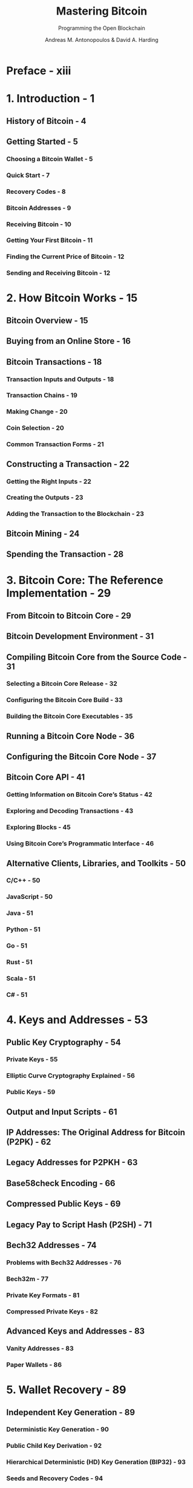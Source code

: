 #+TITLE: Mastering Bitcoin
#+SUBTITLE: Programming the Open Blockchain
#+AUTHOR: Andreas M. Antonopoulos & David A. Harding
#+VERSION: 3rd, 2024
#+STARTUP: entitiespretty
#+STARTUP: indent
#+STARTUP: overview

* Preface - xiii
* 1. Introduction - 1
** History of Bitcoin - 4
** Getting Started - 5
*** Choosing a Bitcoin Wallet - 5
*** Quick Start - 7
*** Recovery Codes - 8
*** Bitcoin Addresses - 9
*** Receiving Bitcoin - 10
*** Getting Your First Bitcoin - 11
*** Finding the Current Price of Bitcoin - 12
*** Sending and Receiving Bitcoin - 12

* 2. How Bitcoin Works - 15
** Bitcoin Overview - 15
** Buying from an Online Store - 16
** Bitcoin Transactions - 18
*** Transaction Inputs and Outputs - 18
*** Transaction Chains - 19
*** Making Change - 20
*** Coin Selection - 20
*** Common Transaction Forms - 21

** Constructing a Transaction - 22
*** Getting the Right Inputs - 22
*** Creating the Outputs - 23
*** Adding the Transaction to the Blockchain - 23

** Bitcoin Mining - 24
** Spending the Transaction - 28

* 3. Bitcoin Core: The Reference Implementation - 29
** From Bitcoin to Bitcoin Core - 29
** Bitcoin Development Environment - 31
** Compiling Bitcoin Core from the Source Code - 31
*** Selecting a Bitcoin Core Release - 32
*** Configuring the Bitcoin Core Build - 33
*** Building the Bitcoin Core Executables - 35

** Running a Bitcoin Core Node - 36
** Configuring the Bitcoin Core Node - 37
** Bitcoin Core API - 41
*** Getting Information on Bitcoin Core’s Status - 42
*** Exploring and Decoding Transactions - 43
*** Exploring Blocks - 45
*** Using Bitcoin Core’s Programmatic Interface - 46

** Alternative Clients, Libraries, and Toolkits - 50
*** C/C++ - 50
*** JavaScript - 50
*** Java - 51
*** Python - 51
*** Go - 51
*** Rust - 51
*** Scala - 51
*** C# - 51

* 4. Keys and Addresses - 53
** Public Key Cryptography - 54
*** Private Keys - 55
*** Elliptic Curve Cryptography Explained - 56
*** Public Keys - 59

** Output and Input Scripts - 61
** IP Addresses: The Original Address for Bitcoin (P2PK) - 62
** Legacy Addresses for P2PKH - 63
** Base58check Encoding - 66
** Compressed Public Keys - 69
** Legacy Pay to Script Hash (P2SH) - 71
** Bech32 Addresses - 74
*** Problems with Bech32 Addresses - 76
*** Bech32m - 77
*** Private Key Formats - 81
*** Compressed Private Keys - 82

** Advanced Keys and Addresses - 83
*** Vanity Addresses - 83
*** Paper Wallets - 86

* 5. Wallet Recovery - 89
** Independent Key Generation - 89
*** Deterministic Key Generation - 90
*** Public Child Key Derivation - 92
*** Hierarchical Deterministic (HD) Key Generation (BIP32) - 93
*** Seeds and Recovery Codes - 94
*** Backing Up Nonkey Data - 97
*** Backing Up Key Derivation Paths - 99

** A Wallet Technology Stack in Detail - 101
*** BIP39 Recovery Codes - 101
*** Creating an HD Wallet from the Seed - 108
*** Using an Extended Public Key on a Web Store - 114

* 6. Transactions - 119
** A Serialized Bitcoin Transaction - 119
** Version - 121
** Extended Marker and Flag - 122
** Inputs - 123
*** Length of Transaction Input List - 123
*** Outpoint - 124
*** Input Script - 127
*** Sequence - 127

** Outputs - 130
*** Outputs Count - 131
*** Amount - 131
*** Output Scripts - 132

** Witness Structure - 133
*** Circular Dependencies - 134
*** Third-Party Transaction Malleability - 135
*** Second-Party Transaction Malleability - 136
*** Segregated Witness - 137
*** Witness Structure Serialization - 138

** Lock Time - 139
** Coinbase Transactions - 139
** Weight and Vbytes - 141
** Legacy Serialization - 142

* 7. Authorization and Authentication - 143
** Transaction Scripts and Script Language - 143
*** Turing Incompleteness - 144
*** Stateless Verification - 144
*** Script Construction - 145
*** Pay to Public Key Hash - 148

** Scripted Multisignatures - 150
*** An Oddity in CHECKMULTISIG Execution - 152

** Pay to Script Hash - 153
*** P2SH Addresses - 155
*** Benefits of P2SH - 155
*** Redeem Script and Validation - 156

** Data Recording Output (~OP_RETURN~) - 156
*** Transaction Lock Time Limitations - 158
*** Check Lock Time Verify (~OP_CLTV~) - 158
*** Relative Timelocks - 160
*** Relative Timelocks with ~OP_CSV~ - 161

** Scripts with Flow Control (Conditional Clauses) - 162
*** Conditional Clauses with VERIFY Opcodes - 163
*** Using Flow Control in Scripts - 164

** Complex Script Example - 165
*** Segregated Witness Output and Transaction Examples - 166
*** Upgrading to Segregated Witness - 170

** Merklized Alternative Script Trees (MAST) - 172
** Pay to Contract (P2C) - 176
** Scriptless Multisignatures and Threshold Signatures - 177
** Taproot - 178
** Tapscript - 180

* 8. Digital Signatures - 183
** How Digital Signatures Work - 184
*** Creating a Digital Signature - 184
*** Verifying the Signature - 184
*** Signature Hash Types (SIGHASH) - 185

** Schnorr Signatures - 187
*** Serialization of Schnorr Signatures - 193
*** Schnorr-based Scriptless Multisignatures - 193
*** Schnorr-based Scriptless Threshold Signatures - 195

** ECDSA Signatures - 197
*** ECDSA Algorithm - 198
*** Serialization of ECDSA Signatures (DER) - 199

** The Importance of Randomness in Signatures - 200
** Segregated Witness’s New Signing Algorithm - 201

* 9. Transaction Fees - 203
** Who Pays the Transaction Fee? - 204
** Fees and Fee Rates - 205
** Estimating Appropriate Fee Rates - 206
** Replace By Fee (RBF) Fee Bumping - 207
** Child Pays for Parent (CPFP) Fee Bumping - 210
** Package Relay - 211
** Transaction Pinning - 212
** CPFP Carve Out and Anchor Outputs - 213
** Adding Fees to Transactions - 214
** Timelock Defense Against Fee Sniping - 215

* 10. The Bitcoin Network - 217
** Node Types and Roles - 218
** The Network - 218
** Compact Block Relay - 219
** Private Block Relay Networks - 221
** Network Discovery - 223
** Full Nodes - 227
** Exchanging "Inventory" - 227
** Lightweight Clients - 228
** Bloom Filters - 231
*** How Bloom Filters Work - 231
*** How Lightweight Clients Use Bloom Filters - 235

** Compact Block Filters - 237
*** Golomb-Rice Coded Sets (GCS) - 237
*** What Data to Include in a Block Filter - 239
*** Downloading Block Filters from Multiple Peers - 240
*** Reducing Bandwidth with Lossy Encoding - 241
*** Using Compact Block Filters - 242

** Lightweight Clients and Privacy - 243
** Encrypted and Authenticated Connections - 243
** Mempools and Orphan Pools - 244

* 11. The Blockchain - 245
** Structure of a Block - 246
** Block Header - 247
** Block Identifiers: Block Header Hash and Block Height - 247
** The Genesis Block - 248
** Linking Blocks in the Blockchain - 249
** Merkle Trees - 252
** Merkle Trees and Lightweight Clients - 256
** Bitcoin's Test Blockchains - 257
*** Testnet: Bitcoin's Testing Playground - 257
*** Signet: The Proof of Authority Testnet - 259
*** Regtest: The Local Blockchain - 260

** Using Test Blockchains for Development - 261

* 12. Mining and Consensus - 263
** Bitcoin Economics and Currency Creation - 265
** Decentralized Consensus - 267
** Independent Verification of Transactions - 268
** Mining Nodes - 269
*** The Coinbase Transaction - 270
*** Coinbase Reward and Fees - 270
*** Structure of the Coinbase Transaction - 271
*** Coinbase Data - 272

** Constructing the Block Header - 273
** Mining the Block - 275
*** Proof-of-Work Algorithm - 275
*** Target Representation - 277
*** Retargeting to Adjust Difficulty - 278

** Median Time Past (MTP) - 280
** Successfully Mining the Block - 281
** Validating a New Block - 281
** Assembling and Selecting Chains of Blocks - 282
** Mining and the Hash Lottery - 284
*** The Extra Nonce Solution - 284
*** Mining Pools - 285

** Hashrate Attacks - 288
** Changing the Consensus Rules - 291
*** Hard Forks - 291
*** Soft Forks - 295
*** Consensus Software Development - 301

* 13. Bitcoin Security - 303
** Security Principles - 303
*** Developing Bitcoin Systems Securely - 304
*** The Root of Trust - 305

** User Security Best Practices - 306
*** Physical Bitcoin Storage - 307
*** Hardware Signing Devices - 307
*** Ensuring Your Access - 307
*** Diversifying Risk - 308
*** Multisig and Governance - 308
*** Survivability - 308

* 14. Second-Layer Applications - 311
** Building Blocks (Primitives) - 311
** Applications from Building Blocks - 313
** Colored Coins - 314
*** Single-Use Seals - 315
*** Pay to Contract (P2C) - 315
*** Client-Side Validation - 316
*** RGB - 316
*** Taproot Assets - 317

** Payment Channels and State Channels - 318
*** State Channels—Basic Concepts and Terminology - 319
*** Simple Payment Channel Example - 321
*** Making Trustless Channels - 323
*** Asymmetric Revocable Commitments - 327
*** Hash Time Lock Contracts (HTLC) - 331

** Routed Payment Channels (Lightning Network) - 332
*** Basic Lightning Network Example - 333
*** Lightning Network Transport and Pathfinding - 336
*** Lightning Network Benefits - 337

* A. The Bitcoin Whitepaper by Satoshi Nakamoto - 339
* B. Errata to the Bitcoin Whitepaper - 351
* C. Bitcoin Improvement Proposals - 357
* Index - 363
